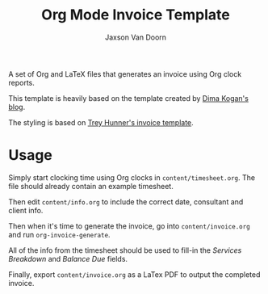 
#+TITLE:    Org Mode Invoice Template
#+AUTHOR:	Jaxson Van Doorn
#+EMAIL:	jaxson.vandoorn@gmail.com
#+OPTIONS:  num:nil toc:nil


A set of Org and LaTeX files that generates an invoice using Org clock reports.

#+NAME: Example Invoice
#+ATTR_HTML: :alt Example Invoice :style margin-left: auto; margin-right: auto;
[[./examples/invoice.png]]

This template is heavily based on the template created by [[http://notes.secretsauce.net/notes/2014/10/01_org-mode-for-invoices.html][Dima Kogan's blog]].

The styling is based on [[https://github.com/treyhunner/invoices][Trey Hunner's invoice template]].

* Usage

Simply start clocking time using Org clocks in ~content/timesheet.org~.
The file should already contain an example timesheet.

Then edit ~content/info.org~ to include the correct date, consultant and client info.

Then when it's time to generate the invoice, go into ~content/invoice.org~
and run ~org-invoice-generate~.

All of the info from the timesheet should be used to
fill-in the /Services Breakdown/ and /Balance Due/ fields.

Finally, export ~content/invoice.org~ as a LaTex PDF to output the completed invoice.
